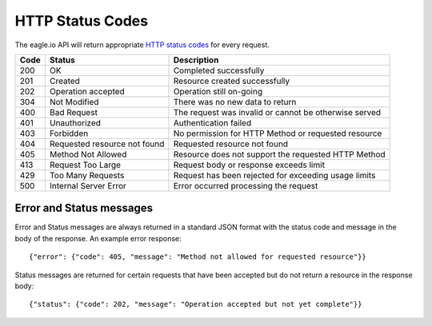 HTTP Status Codes
------------------

The eagle.io API will return appropriate `HTTP status codes <http://en.wikipedia.org/wiki/List_of_HTTP_status_codes>`_ for every request.

=====   =================================================   ========================================================
Code    Status                                              Description
=====   =================================================   ========================================================
200     OK                                                  Completed successfully
201     Created                                             Resource created successfully
202     Operation accepted                                  Operation still on-going
304     Not Modified                                        There was no new data to return
400     Bad Request                                         The request was invalid or cannot be otherwise served
401     Unauthorized                                        Authentication failed
403     Forbidden                                           No permission for HTTP Method or requested resource
404     Requested resource not found                        Requested resource not found
405     Method Not Allowed                                  Resource does not support the requested HTTP Method
413     Request Too Large                                   Request body or response exceeds limit
429     Too Many Requests                                   Request has been rejected for exceeding usage limits
500     Internal Server Error                               Error occurred processing the request    
=====   =================================================   ========================================================

Error and Status messages
~~~~~~~~~~~~~~~~~~~~~~~~~
Error and Status messages are always returned in a standard JSON format with the status code and message in the body of the response.
An example error response::

    {"error": {"code": 405, "message": "Method not allowed for requested resource"}}

Status messages are returned for certain requests that have been accepted but do not return a resource in the response body::

    {"status": {"code": 202, "message": "Operation accepted but not yet complete"}}